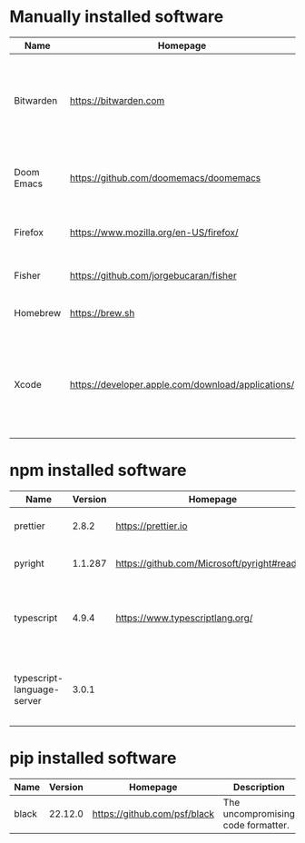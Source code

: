 #+AUTHOR:   Eddie Groves
#+PROPERTY: header-args:fish :eval no-export

* Manually installed software

| Name       | Homepage                                           | Description                                                                        | Where     | Updates       |
|------------+----------------------------------------------------+------------------------------------------------------------------------------------+-----------+---------------|
| Bitwarden  | https://bitwarden.com                              | Open-source password management service that stores sensitive information.         | App Store | Automatic     |
| Doom Emacs | https://github.com/doomemacs/doomemacs             | Doom is a configuration framework for GNU Emacs.                                   | git clone | doom upgrade  |
| Firefox    | [[https://www.mozilla.org/en-US/firefox/]]             | Web browser developed by the Mozilla.                                              | Download  | Automatic     |
| Fisher     | https://github.com/jorgebucaran/fisher             | Plugin manager for Fish.                                                           | curl      | fisher update |
| Homebrew   | https://brew.sh                                    | Package manager for MacOS.                                                         | curl      | brew update   |
| Xcode      | https://developer.apple.com/download/applications/ | Xcode includes everything you need to create amazing apps for all Apple platforms. | Download  | Download      |

* npm installed software

#+begin_src fish :colnames '(Name Version Homepage Description) :exports results
set packages (rg -Nor '$1' '^npm install --global ([\w-]+)' npm.sh)
for package in $packages
  set installed_version (npm ls $package --global --depth=0 --json | gojq --arg package $package '.dependencies.[$package].version')
  npm view --json $package | gojq -r --arg installed_version $installed_version '[ .name, $installed_version, .homepage, .description ] | @csv'
end
#+end_src

#+RESULTS:
| Name                       | Version | Homepage                                    | Description                                                                 |
|----------------------------+---------+---------------------------------------------+-----------------------------------------------------------------------------|
| prettier                   |   2.8.2 | https://prettier.io                         | Prettier is an opinionated code formatter                                   |
| pyright                    | 1.1.287 | https://github.com/Microsoft/pyright#readme | Type checker for the Python language                                        |
| typescript                 |   4.9.4 | https://www.typescriptlang.org/             | TypeScript is a language for application scale JavaScript development       |
| typescript-language-server |   3.0.1 |                                             | Language Server Protocol (LSP) implementation for TypeScript using tsserver |

* pip installed software

#+begin_src fish :colnames '(Name Version Homepage Description) :exports results
pip inspect | gojq -r '.installed.[] | select(.requested) | select(.metadata.name | IN("pip", "setuptools", "wheel") | not) | .metadata | [ .name, .version, (.project_url[] | select(contains("Homepage"))).[10:], .summary ] | @csv'
#+end_src

#+RESULTS:
| Name  | Version | Homepage                     | Description                        |
|-------+---------+------------------------------+------------------------------------|
| black | 22.12.0 | https://github.com/psf/black | The uncompromising code formatter. |
